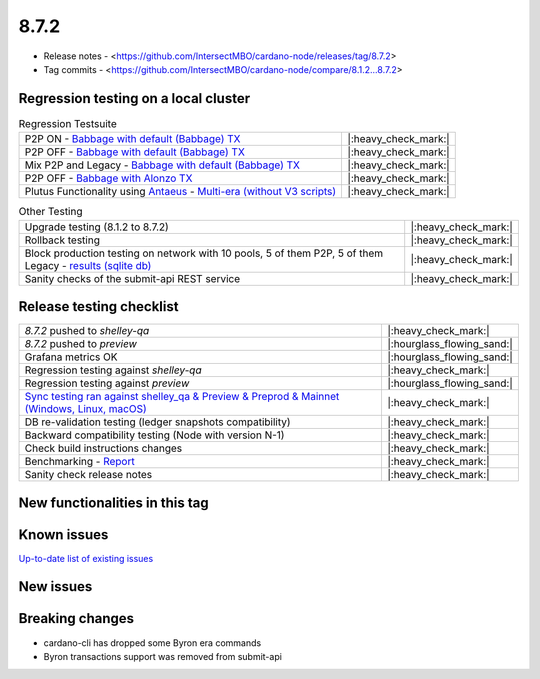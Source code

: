 8.7.2
=====

* Release notes - <https://github.com/IntersectMBO/cardano-node/releases/tag/8.7.2>
* Tag commits - <https://github.com/IntersectMBO/cardano-node/compare/8.1.2...8.7.2>


Regression testing on a local cluster
-------------------------------------

.. list-table:: Regression Testsuite
   :header-rows: 0

   * - P2P ON - `Babbage with default (Babbage) TX <https://cardano-tests-reports-3-74-115-22.nip.io/01-regression-tests/8.7.2pre-default_legacy_01/>`__
     - |:heavy_check_mark:|
   * - P2P OFF - `Babbage with default (Babbage) TX <https://cardano-tests-reports-3-74-115-22.nip.io/01-regression-tests/8.7.2pre-babbage_p2p_01/>`__
     - |:heavy_check_mark:|
   * - Mix P2P and Legacy - `Babbage with default (Babbage) TX <https://cardano-tests-reports-3-74-115-22.nip.io/01-regression-tests/8.7.2pre-default_mixed_01/>`__
     - |:heavy_check_mark:|
   * - P2P OFF - `Babbage with Alonzo TX <https://cardano-tests-reports-3-74-115-22.nip.io/01-regression-tests/8.7.2pre-alonzo_legacy_01/>`__
     - |:heavy_check_mark:|
   * - Plutus Functionality using `Antaeus <https://github.com/input-output-hk/antaeus/tree/cardano-node_8-7-2>`__ - `Multi-era (without V3 scripts) <https://cardano-tests-reports-3-74-115-22.nip.io/antaeus/8.7.2/>`__
     - |:heavy_check_mark:|

.. list-table:: Other Testing
   :header-rows: 0

   * - Upgrade testing (8.1.2 to 8.7.2)
     - |:heavy_check_mark:|
   * - Rollback testing
     - |:heavy_check_mark:|
   * - Block production testing on network with 10 pools, 5 of them P2P, 5 of them Legacy - `results (sqlite db) <https://cardano-tests-reports-3-74-115-22.nip.io/data/block_production_10pools.db>`__
     - |:heavy_check_mark:|
   * - Sanity checks of the submit-api REST service
     - |:heavy_check_mark:|


Release testing checklist
-------------------------

.. list-table::
   :header-rows: 0

   * - `8.7.2` pushed to `shelley-qa`
     - |:heavy_check_mark:|
   * - `8.7.2` pushed to `preview`
     - |:hourglass_flowing_sand:|
   * - Grafana metrics OK
     - |:hourglass_flowing_sand:|
   * - Regression testing against `shelley-qa`
     - |:heavy_check_mark:|
   * - Regression testing against `preview`
     - |:hourglass_flowing_sand:|
   * - `Sync testing ran against shelley_qa & Preview & Preprod & Mainnet (Windows, Linux, macOS) <https://input-output-hk.github.io/cardano-node-tests/test_results/sync_tests.html>`__
     - |:heavy_check_mark:|
   * - DB re-validation testing (ledger snapshots compatibility)
     - |:heavy_check_mark:|
   * - Backward compatibility testing (Node with version N-1)
     - |:heavy_check_mark:|
   * - Check build instructions changes
     - |:heavy_check_mark:|
   * - Benchmarking - `Report <https://input-output-rnd.slack.com/files/U03A639T0DN/F068SCBM70C/8.7.1_8.7.0-pre_8.7.1-pre.value-only.pdf>`__
     - |:heavy_check_mark:|
   * - Sanity check release notes
     - |:heavy_check_mark:|


New functionalities in this tag
-------------------------------


Known issues
------------

`Up-to-date list of existing issues <https://github.com/IntersectMBO/cardano-node/issues?q=label%3A8.0.0+is%3Aopen>`__


New issues
----------


Breaking changes
----------------

* cardano-cli has dropped some Byron era commands
* Byron transactions support was removed from submit-api
